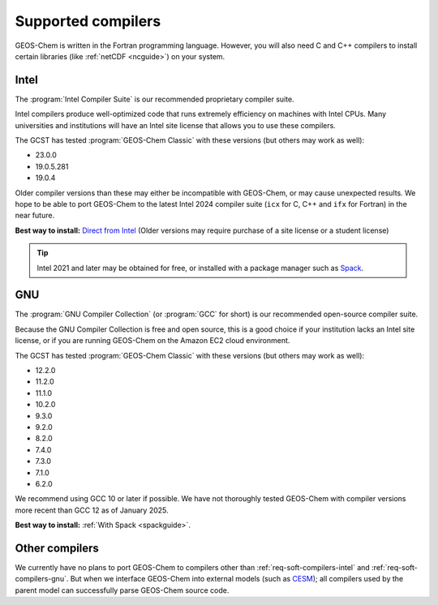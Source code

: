 .. _req-soft-compilers:

###################
Supported compilers
###################

GEOS-Chem is written in the Fortran programming language. However, you
will also need C and C++ compilers to install certain libraries (like
:ref:`netCDF <ncguide>`) on your system.

.. _req-soft-compilers-intel:

=====
Intel
=====
The :program:`Intel Compiler Suite` is our recommended proprietary
compiler suite.

Intel compilers produce well-optimized code that runs extremely
efficiency on machines with Intel CPUs. Many universities and
institutions will have an Intel site license that allows you to use
these compilers.

The GCST has tested :program:`GEOS-Chem Classic` with these versions
(but others may work as well):

- 23.0.0
- 19.0.5.281
- 19.0.4

Older compiler versions than these may either be incompatible with
GEOS-Chem, or may cause unexpected results.  We hope to be able to
port GEOS-Chem to the latest Intel 2024 compiler suite (:literal:`icx`
for C, C++ and :literal:`ifx` for Fortran) in the near future.

**Best way to install:**  `Direct from Intel
<https://software.intel.com/content/www/us/en/develop/tools/oneapi/components/fortran-compiler.html>`_
(Older versions may require purchase of a site license or a student license)

.. tip::

   Intel 2021 and later may be obtained for free, or installed with a
   package manager such as `Spack <https://spack.readthedocs.io>`_.

.. _req-soft-compilers-gnu:

===
GNU
===
The :program:`GNU Compiler Collection` (or :program:`GCC` for short)
is our recommended open-source compiler suite.

Because the GNU Compiler Collection is free and open source, this is a
good choice if your institution lacks an Intel site license, or if you
are running GEOS-Chem on the Amazon EC2 cloud environment.

The GCST has tested :program:`GEOS-Chem Classic` with these versions
(but others may work as well):

- 12.2.0
- 11.2.0
- 11.1.0
- 10.2.0
- 9.3.0
- 9.2.0
- 8.2.0
- 7.4.0
- 7.3.0
- 7.1.0
- 6.2.0

We recommend using GCC 10 or later if possible.  We have not
thoroughly tested GEOS-Chem with compiler versions more recent than
GCC 12 as of January 2025.

**Best way to install:**  :ref:`With Spack <spackguide>`.


.. _req-soft-compilers-other:

===============
Other compilers
===============

We currently have no plans to port GEOS-Chem to compilers
other than :ref:`req-soft-compilers-intel` and
:ref:`req-soft-compilers-gnu`. But when we interface
GEOS-Chem into external models (such as `CESM
<https://wiki.seas.harvard.edu/geos-chem/index.php/GEOS-Chem_in_CESM>`_);
all compilers used by the parent model can successfully parse
GEOS-Chem source code.
